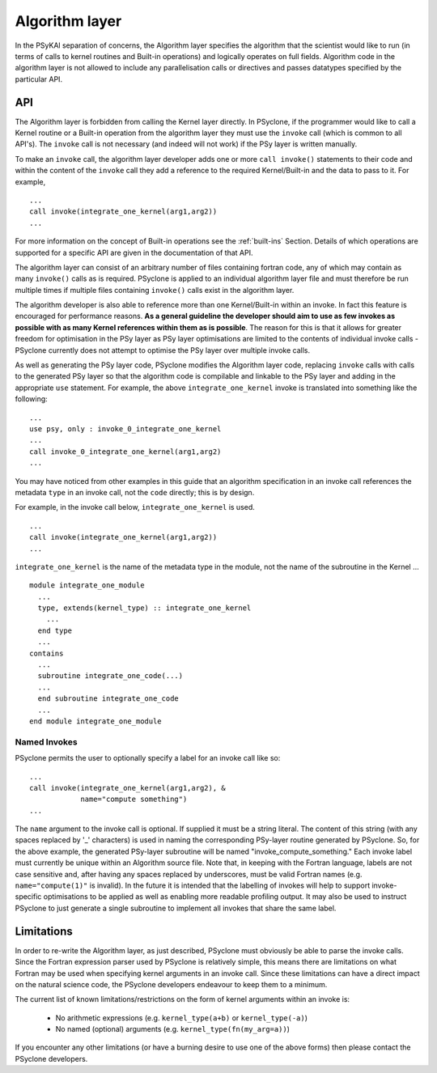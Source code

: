 .. _algorithm-layer:

Algorithm layer
===============

In the PSyKAl separation of concerns, the Algorithm layer specifies
the algorithm that the scientist would like to run (in terms of calls
to kernel routines and Built-in operations) and logically operates on full
fields. Algorithm code in the algorithm layer is not allowed to
include any parallelisation calls or directives and passes datatypes
specified by the particular API.

API
---

The Algorithm layer is forbidden from calling the Kernel layer
directly. In PSyclone, if the programmer would like to call a Kernel
routine or a Built-in operation from the algorithm layer they must use
the ``invoke`` call (which is common to all API's). The ``invoke``
call is not necessary (and indeed will not work) if the PSy layer is
written manually.

To make an ``invoke`` call, the algorithm layer developer adds one or more
``call invoke()`` statements
to their code and within the content of the ``invoke`` call they add a
reference to the required Kernel/Built-in and the data to pass to it. For
example,
::

    ...
    call invoke(integrate_one_kernel(arg1,arg2))
    ...

For more information on the concept of Built-in operations see the
:ref:`built-ins` Section. Details of which operations are supported
for a specific API are given in the documentation of that API.

The algorithm layer can consist of an arbitrary number of files
containing fortran code, any of which may contain as many ``invoke()``
calls as is required. PSyclone is applied to an individual algorithm
layer file and must therefore be run multiple times if multiple files
containing ``invoke()`` calls exist in the algorithm layer.

The algorithm developer is also able to reference more than one
Kernel/Built-in within an invoke. In fact this feature is encouraged for
performance reasons. **As a general guideline the developer should aim to
use as few invokes as possible with as many Kernel references within them
as is possible**. The reason for this is that it allows for greater
freedom for optimisation in the PSy layer as PSy layer optimisations
are limited to the contents of individual invoke calls - PSyclone
currently does not attempt to optimise the PSy layer over multiple
invoke calls.

As well as generating the PSy layer code, PSyclone modifies the
Algorithm layer code, replacing ``invoke`` calls with calls to the
generated PSy layer so that the algorithm code is compilable and
linkable to the PSy layer and adding in the appropriate ``use``
statement. For example, the above ``integrate_one_kernel`` invoke is
translated into something like the following:
::

  ...
  use psy, only : invoke_0_integrate_one_kernel
  ...
  call invoke_0_integrate_one_kernel(arg1,arg2)
  ...

You may have noticed from other examples in this guide that an
algorithm specification in an invoke call references the metadata
``type`` in an invoke call, not the ``code`` directly; this is by
design.

For example, in the invoke call below, ``integrate_one_kernel`` is
used.
::

  ...
  call invoke(integrate_one_kernel(arg1,arg2))
  ...

``integrate_one_kernel`` is the name of the metadata type in the module, not
the name of the subroutine in the Kernel ...
::

  module integrate_one_module
    ...
    type, extends(kernel_type) :: integrate_one_kernel
      ...
    end type
    ...
  contains
    ...
    subroutine integrate_one_code(...)
    ...
    end subroutine integrate_one_code
    ...
  end module integrate_one_module

Named Invokes
+++++++++++++

PSyclone permits the user to optionally specify a label for an invoke
call like so:
::

  ...
  call invoke(integrate_one_kernel(arg1,arg2), &
              name="compute something")
  ...

The ``name`` argument to the invoke call is optional. If supplied it
must be a string literal. The content of this string (with any spaces
replaced by '_' characters) is used in naming the corresponding
PSy-layer routine generated by PSyclone. So, for the above example,
the generated PSy-layer subroutine will be named
"invoke_compute_something." Each invoke label must currently be unique
within an Algorithm source file. Note that, in keeping with the
Fortran language, labels are not case sensitive and, after having any
spaces replaced by underscores, must be valid Fortran
names (e.g. ``name="compute(1)"`` is invalid). In the future it is
intended that the labelling of invokes will help to support
invoke-specific optimisations to be applied as well as enabling more
readable profiling output. It may also be used to instruct PSyclone to
just generate a single subroutine to implement all invokes that share
the same label.

Limitations
-----------

In order to re-write the Algorithm layer, as just described, PSyclone
must obviously be able to parse the invoke calls. Since the Fortran
expression parser used by PSyclone is relatively simple, this means
there are limitations on what Fortran may be used when specifying
kernel arguments in an invoke call. Since these limitations can have
a direct impact on the natural science code, the PSyclone developers
endeavour to keep them to a minimum.

The current list of known limitations/restrictions on the form of
kernel arguments within an invoke is:

 * No arithmetic expressions (e.g. ``kernel_type(a+b)`` or ``kernel_type(-a)``)
 * No named (optional) arguments (e.g. ``kernel_type(fn(my_arg=a))``)

If you encounter any other limitations (or have a burning desire to use one
of the above forms) then please contact the PSyclone developers.
